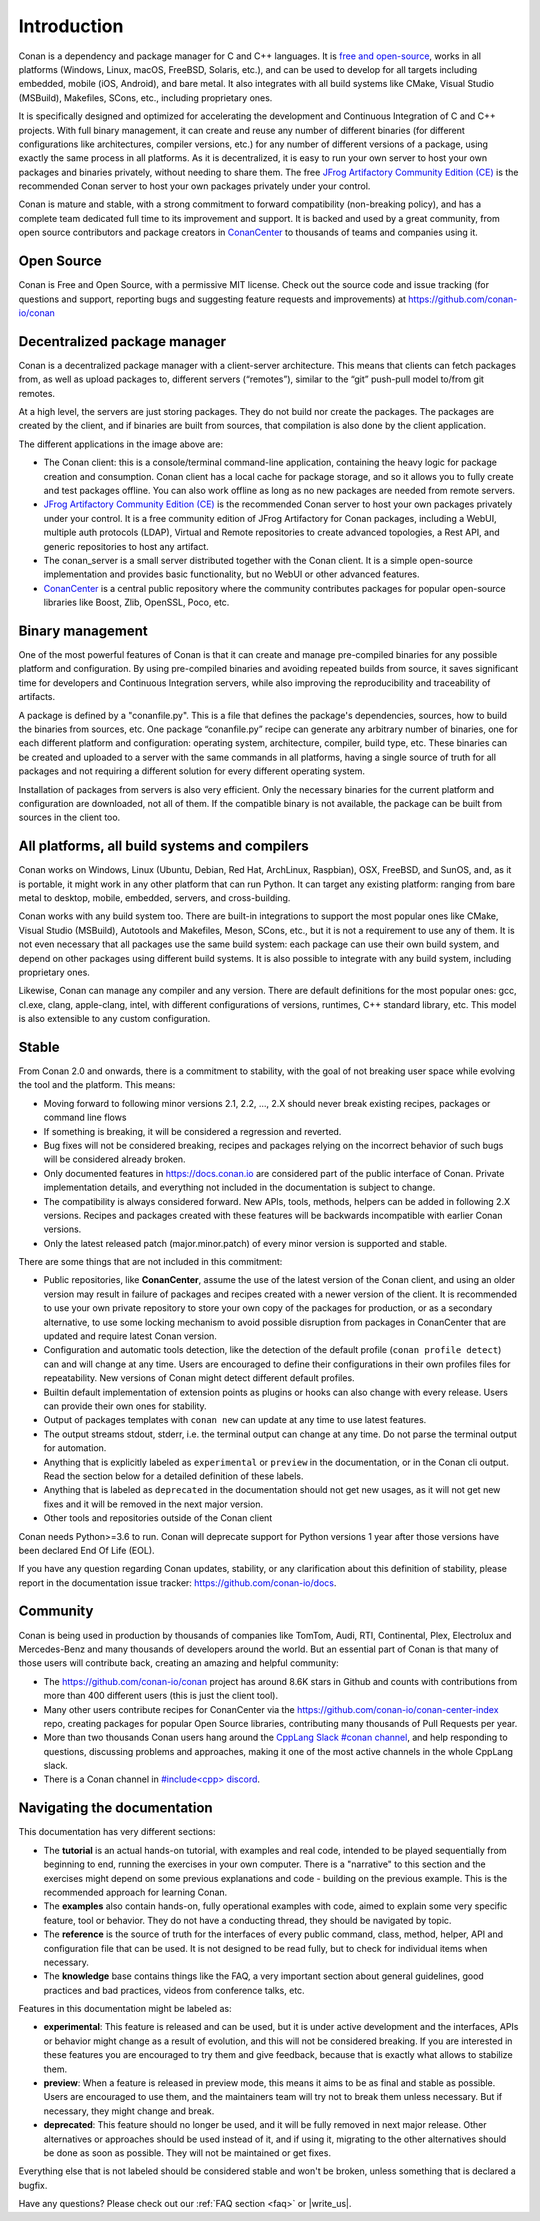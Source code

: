 .. _introduction:


Introduction
============

Conan is a dependency and package manager for C and C++ languages. It is `free and open-source <https://github.com/conan-io/conan>`_, works in all platforms (Windows, Linux, macOS, FreeBSD, Solaris, etc.), and can be used to develop for all targets including embedded, mobile (iOS, Android), and bare metal. It also integrates with all build systems like CMake, Visual Studio (MSBuild), Makefiles, SCons, etc., including proprietary ones.

It is specifically designed and optimized for accelerating the development and Continuous Integration of C and C++ projects. With full binary management, it can create and reuse any number of different binaries (for different configurations like architectures, compiler versions, etc.) for any number of different versions of a package, using exactly the same process in all platforms. As it is decentralized, it is easy to run your own server to host your own packages and binaries privately, without needing to share them. The free `JFrog Artifactory Community Edition (CE) <https://conan.io/downloads.html>`_ is the recommended Conan server to host your own packages privately under your control.

Conan is mature and stable, with a strong commitment to forward compatibility (non-breaking policy), and has a complete team dedicated full time to its improvement and support. It is backed and used by a great community, from open source contributors and package creators in `ConanCenter <https://conan.io/center>`_ to thousands of teams and companies using it.


Open Source
-----------

Conan is Free and Open Source, with a permissive MIT license. Check out the source code and issue tracking (for questions and support, reporting bugs and suggesting feature requests and improvements) at https://github.com/conan-io/conan


Decentralized package manager
-----------------------------

Conan is a decentralized package manager with a client-server architecture. This means that clients can fetch packages from, as well as upload packages to, different servers (“remotes”), similar to the “git” push-pull model to/from git remotes.

At a high level, the servers are just storing packages. They do not build nor create the packages. The packages are created by the client, and if binaries are built from sources, that compilation is also done by the client application.


.. image:: images/conan-systems.png
   :width: 70%
   :align: center


The different applications in the image above are:

- The Conan client: this is a console/terminal command-line application, containing the heavy logic for package creation and consumption. Conan client has a local cache for package storage, and so it allows you to fully create and test packages offline. You can also work offline as long as no new packages are needed from remote servers.
- `JFrog Artifactory Community Edition (CE) <https://conan.io/downloads.html>`_ is the recommended Conan server to host your own packages privately under your control. It is a free community edition of JFrog Artifactory for Conan packages, including a WebUI, multiple auth protocols (LDAP), Virtual and Remote repositories to create advanced topologies, a Rest API, and generic repositories to host any artifact.
- The conan_server is a small server distributed together with the Conan client. It is a simple open-source implementation and provides basic functionality, but no WebUI or other advanced features.
- `ConanCenter <https://conan.io/center>`_ is a central public repository where the community contributes packages for popular open-source libraries like Boost, Zlib, OpenSSL, Poco, etc.


Binary management
-----------------

One of the most powerful features of Conan is that it can create and manage pre-compiled binaries for any possible platform and configuration. By using pre-compiled binaries and avoiding repeated builds from source, it saves significant time for developers and Continuous Integration servers, while also improving the reproducibility and traceability of artifacts.

A package is defined by a "conanfile.py". This is a file that defines the package's dependencies, sources, how to build the binaries from sources, etc. One package “conanfile.py” recipe can generate any arbitrary number of binaries, one for each different platform and configuration: operating system, architecture, compiler, build type, etc. These binaries can be created and uploaded to a server with the same commands in all platforms, having a single source of truth for all packages and not requiring a different solution for every different operating system.


.. image:: images/conan-binary_mgmt.png
   :width: 70%
   :align: center

Installation of packages from servers is also very efficient. Only the necessary binaries for the current platform and configuration are downloaded, not all of them. If the compatible binary is not available, the package can be built from sources in the client too.


All platforms, all build systems and compilers
----------------------------------------------

Conan works on Windows, Linux (Ubuntu, Debian, Red Hat, ArchLinux, Raspbian), OSX, FreeBSD, and SunOS, and, as it is portable, it might work in any other platform that can run 
Python. It can target any existing platform: ranging from bare metal to desktop, mobile, embedded, servers, and cross-building.

Conan works with any build system too. There are built-in integrations to support the most popular ones like CMake, Visual Studio (MSBuild), Autotools and Makefiles, Meson, SCons, etc., but it is not a requirement to use any of them. It is not even necessary that all packages use the same build system: each package can use their own build system, and depend on other packages using different build systems. It is also possible to integrate with any build system, including proprietary ones.

Likewise, Conan can manage any compiler and any version. There are default definitions for the most popular ones: gcc, cl.exe, clang, apple-clang, intel, with different configurations of versions, runtimes, C++ standard library, etc. This model is also extensible to any custom configuration.



.. _stability:

Stable
------

From Conan 2.0 and onwards, there is a commitment to stability, with the goal of not breaking user space while evolving the tool and the platform. This means:

- Moving forward to following minor versions 2.1, 2.2, …, 2.X should never break existing recipes, packages or command line flows
- If something is breaking, it will be considered a regression and reverted.
- Bug fixes will not be considered breaking, recipes and packages relying on the incorrect behavior of such bugs will be considered already broken.
- Only documented features in https://docs.conan.io are considered part of the public interface of Conan. Private implementation details, and everything not included in the documentation is subject to change.
- The compatibility is always considered forward. New APIs, tools, methods, helpers can be added in following 2.X versions. Recipes and packages created with these features will be backwards incompatible with earlier Conan versions.
- Only the latest released patch (major.minor.patch) of every minor version is supported and stable.

There are some things that are not included in this commitment:

- Public repositories, like **ConanCenter**, assume the use of the latest version of the Conan client, and using an older version may result in failure of packages and recipes created with a newer version of the client. It is recommended to use your own private repository to store your own copy of the packages for production, or as a secondary alternative, to use some locking mechanism to avoid possible disruption from packages in ConanCenter that are updated and require latest Conan version.
- Configuration and automatic tools detection, like the detection of the default profile (``conan profile detect``) can and will change at any time. Users are encouraged to define their configurations in their own profiles files for repeatability. New versions of Conan might detect different default profiles.
- Builtin default implementation of extension points as plugins or hooks can also change with every release. Users can provide their own ones for stability.
- Output of packages templates with ``conan new`` can update at any time to use latest features.
- The output streams stdout, stderr, i.e. the terminal output can change at any time. Do not parse the terminal output for automation.
- Anything that is explicitly labeled as ``experimental`` or ``preview`` in the documentation, or in the Conan cli output. Read the section below for a detailed definition of these labels.
- Anything that is labeled as ``deprecated`` in the documentation should not get new usages, as it will not get new fixes and it will be removed in the next major version.
- Other tools and repositories outside of the Conan client


Conan needs Python>=3.6 to run. Conan will deprecate support for Python versions 1 year after those versions have been declared End Of Life (EOL).

If you have any question regarding Conan updates, stability, or any clarification about this definition of stability, please report in the documentation issue tracker: https://github.com/conan-io/docs.



Community
---------

Conan is being used in production by thousands of companies like TomTom, Audi, RTI, Continental, Plex, Electrolux and Mercedes-Benz and many thousands of developers around the world. 
But an essential part of Conan is that many of those users will contribute back, creating an amazing and helpful community:

- The https://github.com/conan-io/conan project has around 8.6K stars in Github and counts with contributions from more than 400 different users (this is just the client tool).
- Many other users contribute recipes for ConanCenter via the https://github.com/conan-io/conan-center-index repo, creating packages for popular Open Source libraries, contributing many thousands of Pull Requests per year.
- More than two thousands Conan users hang around the `CppLang Slack #conan channel <https://cppalliance.org/slack/>`_, and help responding to questions, discussing problems and approaches, making it one of the most active channels in the whole CppLang slack.
- There is a Conan channel in `#include<cpp> discord <https://www.includecpp.org/discord/>`_.


Navigating the documentation
------------------------------

This documentation has very different sections:

- The **tutorial** is an actual hands-on tutorial, with examples and real code, intended to be played sequentially from beginning to end,
  running the exercises in your own computer. There is a "narrative" to this section and the exercises might depend on some previous explanations and code - building on the previous example.
  This is the recommended approach for learning Conan.
- The **examples** also contain hands-on, fully operational examples with code, aimed to explain some very specific feature, tool or behavior.
  They do not have a conducting thread, they should be navigated by topic.
- The **reference** is the source of truth for the interfaces of every public command, class, method, helper, API and configuration file that can
  be used. It is not designed to be read fully, but to check for individual items when necessary.
- The **knowledge** base contains things like the FAQ, a very important section about general guidelines, good practices and bad practices, videos
  from conference talks, etc.

Features in this documentation might be labeled as:

- **experimental**: This feature is released and can be used, but it is under active development and the interfaces, APIs or behavior might change
  as a result of evolution, and this will not be considered breaking. If you are interested in these features you are encouraged to try them
  and give feedback, because that is exactly what allows to stabilize them.
- **preview**: When a feature is released in preview mode, this means it aims to be as final and stable as possible. Users are encouraged to use them,
  and the maintainers team will try not to break them unless necessary. But if necessary, they might change and break.
- **deprecated**: This feature should no longer be used, and it will be fully removed in next major release. Other alternatives or approaches should
  be used instead of it, and if using it, migrating to the other alternatives should be done as soon as possible. They will not be maintained or
  get fixes.

Everything else that is not labeled should be considered stable and won't be broken, unless something that
is declared a bugfix.



Have any questions? Please check out our :ref:`FAQ section <faq>` or |write_us|.

.. |write_us| raw:: html

   <a href="mailto:info@conan.io" target="_blank">write to us</a>
